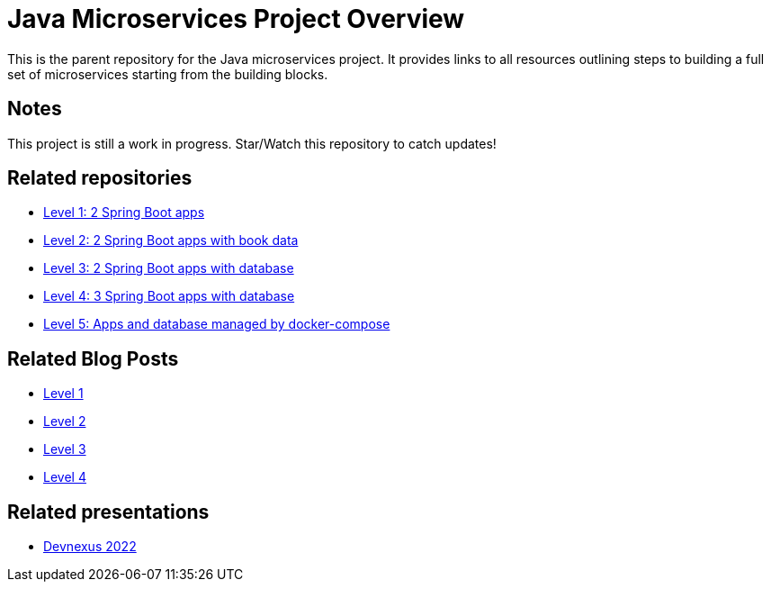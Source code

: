 = Java Microservices Project Overview

This is the parent repository for the Java microservices project. It provides links to all resources outlining steps to building a full set of microservices starting from the building blocks.

== Notes

This project is still a work in progress. Star/Watch this repository to catch updates!

== Related repositories

* https://github.com/JMHReif/microservices-level1[Level 1: 2 Spring Boot apps^]
* https://github.com/JMHReif/microservices-level2[Level 2: 2 Spring Boot apps with book data^]
* https://github.com/JMHReif/microservices-level3[Level 3: 2 Spring Boot apps with database^]
* https://github.com/JMHReif/microservices-level4[Level 4: 3 Spring Boot apps with database^]
* https://github.com/JMHReif/microservices-level5[Level 5: Apps and database managed by docker-compose^]

== Related Blog Posts

* https://jmhreif.com/blog/microservices-level1/[Level 1^]
* https://jmhreif.com/blog/microservices-level2/[Level 2^]
* https://jmhreif.com/blog/microservices-level3/[Level 3^]
* https://jmhreif.com/blog/microservices-level4/[Level 4^]

== Related presentations

* https://speakerdeck.com/jmhreif/divide-and-conquer-send-forth-the-microservices[Devnexus 2022^]